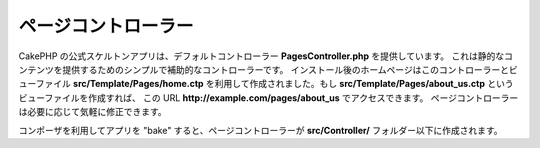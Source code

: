 ページコントローラー
####################

CakePHP の公式スケルトンアプリは、デフォルトコントローラー **PagesController.php** を提供しています。
これは静的なコンテンツを提供するためのシンプルで補助的なコントローラーです。
インストール後のホームページはこのコントローラーとビューファイル **src/Template/Pages/home.ctp**
を利用して作成されました。もし **src/Template/Pages/about_us.ctp** というビューファイルを作成すれば、
この URL **http://example.com/pages/about_us** でアクセスできます。
ページコントローラーは必要に応じて気軽に修正できます。

コンポーザを利用してアプリを "bake" すると、ページコントローラーが **src/Controller/**
フォルダー以下に作成されます。

.. meta::
    :title lang=ja: The Pages Controller
    :keywords lang=ja: pages controller,default controller,cakephp,ships,php,file folder,home page
